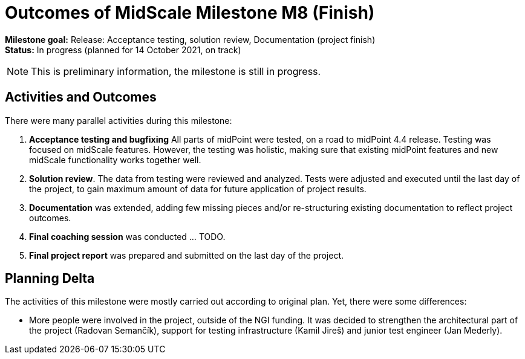 = Outcomes of MidScale Milestone M8 (Finish)
:page-nav-title: M8
:page-visibility: hidden

*Milestone goal:* Release: Acceptance testing, solution review, Documentation (project finish) +
*Status:* In progress (planned for 14 October 2021, on track)

NOTE: This is preliminary information, the milestone is still in progress.

== Activities and Outcomes

There were many parallel activities during this milestone:

. *Acceptance testing and bugfixing*
All parts of midPoint were tested, on a road to midPoint 4.4 release.
Testing was focused on midScale features.
However, the testing was holistic, making sure that existing midPoint features and new midScale functionality works together well.

. *Solution review*.
The data from testing were reviewed and analyzed.
Tests were adjusted and executed until the last day of the project, to gain maximum amount of data for future application of project results.

. *Documentation* was extended, adding few missing pieces and/or re-structuring existing documentation to reflect project outcomes.

. *Final coaching session* was conducted ... TODO.

. *Final project report* was prepared and submitted on the last day of the project.

== Planning Delta

The activities of this milestone were mostly carried out according to original plan.
Yet, there were some differences:

* More people were involved in the project, outside of the NGI funding.
It was decided to strengthen the architectural part of the project (Radovan Semančík), support for testing infrastructure (Kamil Jireš) and junior test engineer (Jan Mederly).
